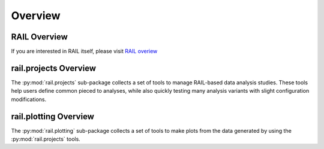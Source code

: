 ********
Overview
********

=============
RAIL Overview
=============

If you are interested in RAIL itself, please visit 
`RAIL overiew <https://rail-hub.readthedocs.io/en/latest/source/overview.html>`_


======================
rail.projects Overview
======================

The :py:mod:`rail.projects` sub-package collects a set of tools to manage RAIL-based data analysis
studies.  These tools help users define common pieced to analyses,
while also quickly testing many analysis variants with slight
configuration modifications.


======================
rail.plotting Overview
======================

The :py:mod:`rail.plotting` sub-package collects a set of tools to make
plots from the data generated by using the :py:mod:`rail.projects` tools.

